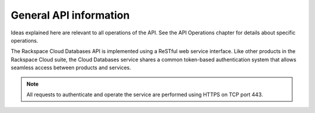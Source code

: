 .. _cdns-dg-apiinfo:

=======================
General API information
=======================

Ideas explained here are relevant to all operations of the API. See the API Operations chapter for details about specific operations.

The Rackspace Cloud Databases API is implemented using a ReSTful web service interface. Like other products in the Rackspace Cloud suite, the Cloud Databases service shares a common token-based authentication system that allows seamless access between products and services.

.. note:: 
    All requests to authenticate and operate the service are performed using HTTPS on TCP port 443.
